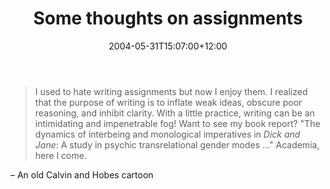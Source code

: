 #+title: Some thoughts on assignments
#+slug: some-thoughts-on-assignments
#+date: 2004-05-31T15:07:00+12:00
#+lastmod: 2004-05-31T15:07:00+12:00
#+categories[]: Teaching
#+tags[]: Assignments
#+draft: False

#+BEGIN_QUOTE

I used to hate writing assignments but now I enjoy them. I realized that the purpose of writing is to inflate weak ideas, obscure poor reasoning, and inhibit clarity. With a little practice, writing can be an intimidating and impenetrable fog! Want to see my book report? "The dynamics of interbeing and monological imperatives in /Dick and Jane/: A study in psychic transrelational gender modes ..." Academia, here I come.

#+END_QUOTE

-- An old Calvin and Hobes cartoon
